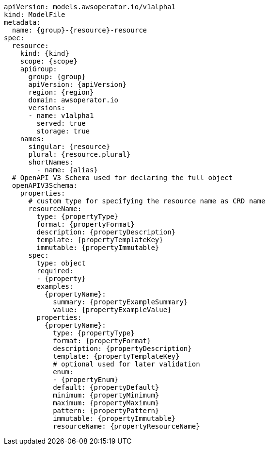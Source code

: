 [source,yaml]
----
apiVersion: models.awsoperator.io/v1alpha1
kind: ModelFile
metadata:
  name: {group}-{resource}-resource
spec:
  resource:
    kind: {kind}
    scope: {scope}
    apiGroup:
      group: {group}
      apiVersion: {apiVersion}
      region: {region}
      domain: awsoperator.io
      versions:
      - name: v1alpha1
        served: true
        storage: true
    names:
      singular: {resource}
      plural: {resource.plural}
      shortNames:
        - name: {alias}
  # OpenAPI V3 Schema used for declaring the full object
  openAPIV3Schema:
    properties:
      # custom type for specifying the resource name as CRD name
      resourceName:
        type: {propertyType}
        format: {propertyFormat}
        description: {propertyDescription}
        template: {propertyTemplateKey}
        immutable: {propertyImmutable}
      spec:
        type: object
        required:
        - {property}
        examples:
          {propertyName}:
            summary: {propertyExampleSummary}
            value: {propertyExampleValue}
        properties:
          {propertyName}:
            type: {propertyType}
            format: {propertyFormat}
            description: {propertyDescription}
            template: {propertyTemplateKey}
            # optional used for later validation
            enum:
            - {propertyEnum}
            default: {propertyDefault}
            minimum: {propertyMinimum}
            maximum: {propertyMaximum}
            pattern: {propertyPattern}
            immutable: {propertyImmutable}
            resourceName: {propertyResourceName}
----


